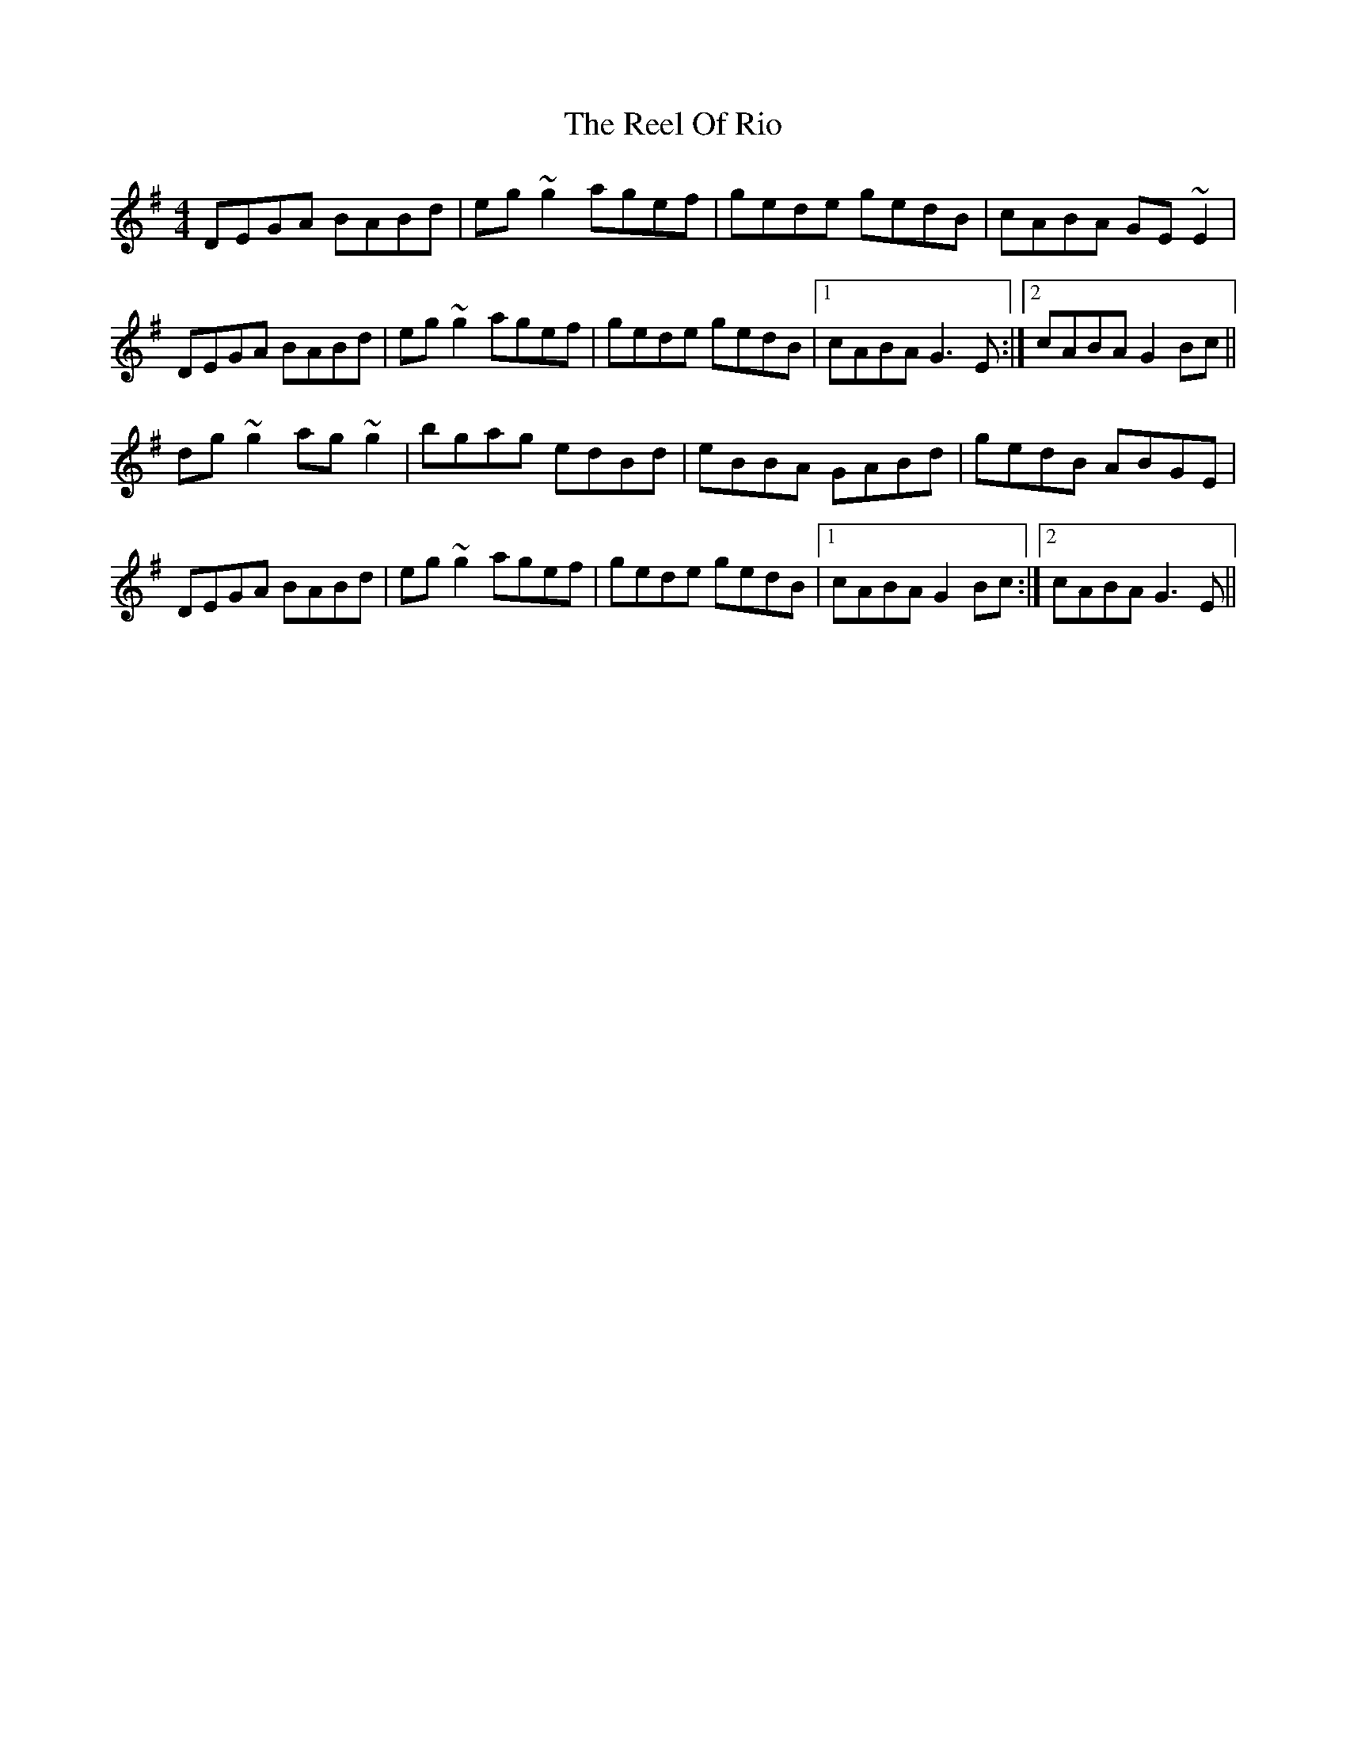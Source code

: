 X: 34192
T: Reel Of Rio, The
R: reel
M: 4/4
K: Gmajor
DEGA BABd|eg~g2 agef|gede gedB|cABA GE~E2|
DEGA BABd|eg~g2 agef|gede gedB|1 cABA G3E:|2 cABA G2 Bc||
dg~g2 ag~g2|bgag edBd|eBBA GABd|gedB ABGE|
DEGA BABd|eg~g2 agef|gede gedB|1 cABA G2Bc:|2 cABA G3E||

